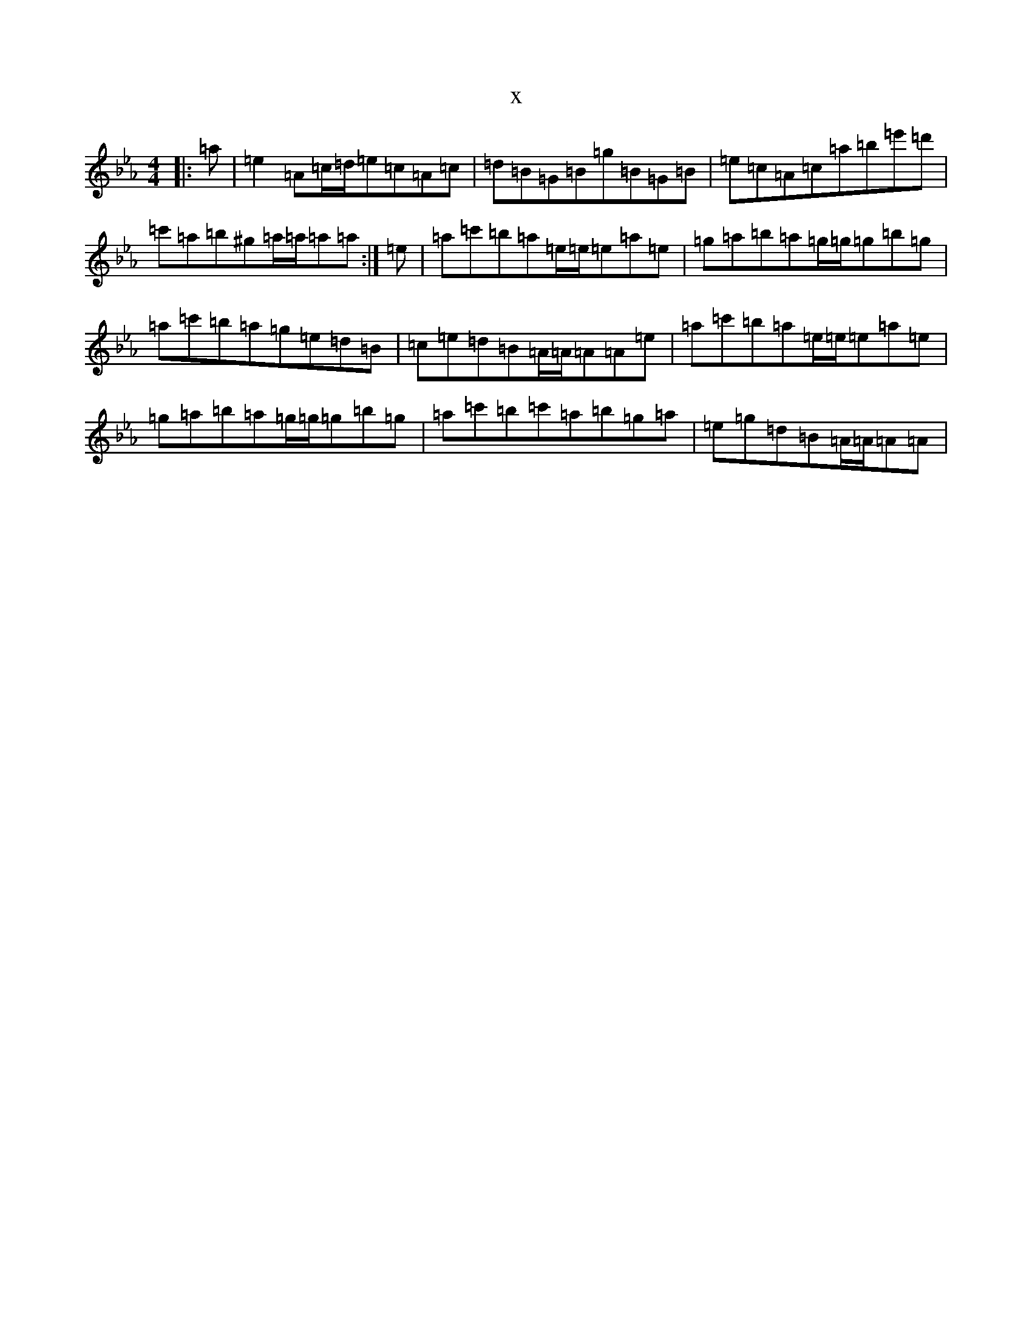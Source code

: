 X:18502
T:x
L:1/8
M:4/4
K: C minor
|:=a|=e2=A=c/2=d/2=e=c=A=c|=d=B=G=B=g=B=G=B|=e=c=A=c=a=b=e'=d'|=c'=a=b^g=a/2=a/2=a=a:|=e|=a=c'=b=a=e/2=e/2=e=a=e|=g=a=b=a=g/2=g/2=g=b=g|=a=c'=b=a=g=e=d=B|=c=e=d=B=A/2=A/2=A=A=e|=a=c'=b=a=e/2=e/2=e=a=e|=g=a=b=a=g/2=g/2=g=b=g|=a=c'=b=c'=a=b=g=a|=e=g=d=B=A/2=A/2=A=A|